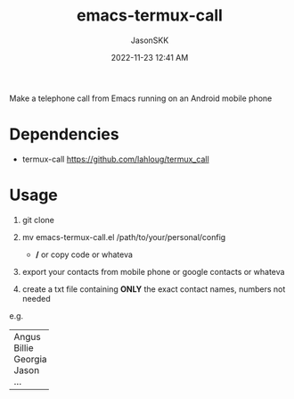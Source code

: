 #+TITLE: emacs-termux-call
#+AUTHOR: JasonSKK
#+DATE:      2022-11-23 12:41 AM

Make a telephone call from Emacs running on an Android mobile phone

* Dependencies
+ termux-call https://github.com/lahloug/termux_call

* Usage
1. git clone

2. mv emacs-termux-call.el /path/to/your/personal/config
   - */* or copy code or whateva

3. export your contacts from mobile phone or google contacts or whateva

4. create a txt file containing *ONLY* the exact contact names, numbers not needed

e.g.

+---------+
| Angus   |
| Billie  |
| Georgia |
| Jason   |
| ...     |
+---------+
